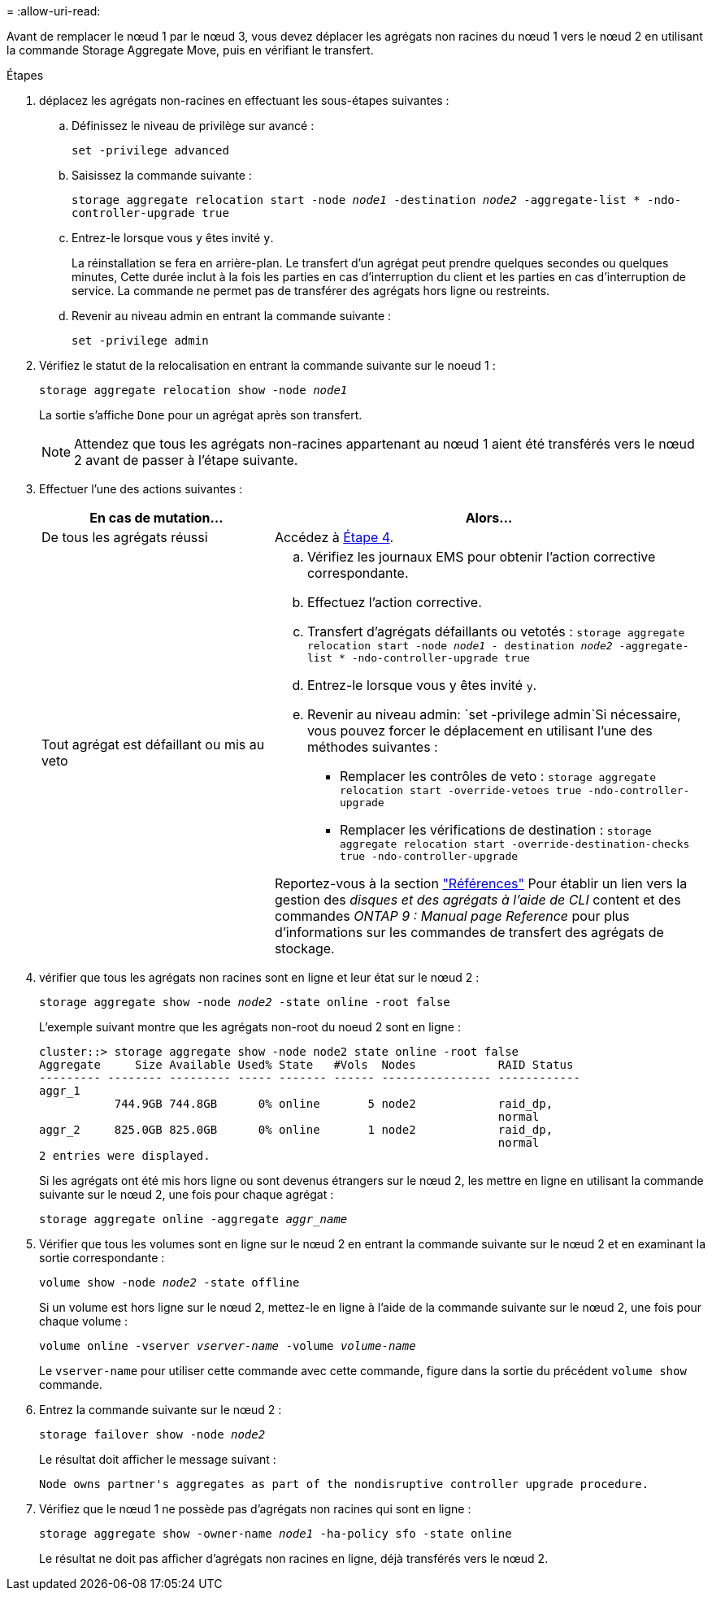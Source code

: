 = 
:allow-uri-read: 


Avant de remplacer le nœud 1 par le nœud 3, vous devez déplacer les agrégats non racines du nœud 1 vers le nœud 2 en utilisant la commande Storage Aggregate Move, puis en vérifiant le transfert.

.Étapes
. [[step1]]déplacez les agrégats non-racines en effectuant les sous-étapes suivantes :
+
.. Définissez le niveau de privilège sur avancé :
+
`set -privilege advanced`

.. Saisissez la commande suivante :
+
`storage aggregate relocation start -node _node1_ -destination _node2_ -aggregate-list * -ndo-controller-upgrade true`

.. Entrez-le lorsque vous y êtes invité `y`.
+
La réinstallation se fera en arrière-plan. Le transfert d'un agrégat peut prendre quelques secondes ou quelques minutes, Cette durée inclut à la fois les parties en cas d'interruption du client et les parties en cas d'interruption de service. La commande ne permet pas de transférer des agrégats hors ligne ou restreints.

.. Revenir au niveau admin en entrant la commande suivante :
+
`set -privilege admin`



. Vérifiez le statut de la relocalisation en entrant la commande suivante sur le noeud 1 :
+
`storage aggregate relocation show -node _node1_`

+
La sortie s'affiche `Done` pour un agrégat après son transfert.

+

NOTE: Attendez que tous les agrégats non-racines appartenant au nœud 1 aient été transférés vers le nœud 2 avant de passer à l'étape suivante.

. Effectuer l'une des actions suivantes :
+
[cols="35,65"]
|===
| En cas de mutation... | Alors... 


| De tous les agrégats réussi | Accédez à <<man_relocate_1_2_step4,Étape 4>>. 


| Tout agrégat est défaillant ou mis au veto  a| 
.. Vérifiez les journaux EMS pour obtenir l'action corrective correspondante.
.. Effectuez l'action corrective.
.. Transfert d'agrégats défaillants ou vetotés :
`storage aggregate relocation start -node _node1_ - destination _node2_ -aggregate-list * -ndo-controller-upgrade true`
.. Entrez-le lorsque vous y êtes invité `y`.
.. Revenir au niveau admin:
`set -privilege admin`Si nécessaire, vous pouvez forcer le déplacement en utilisant l'une des méthodes suivantes :
+
*** Remplacer les contrôles de veto :
`storage aggregate relocation start -override-vetoes true -ndo-controller-upgrade`
*** Remplacer les vérifications de destination :
`storage aggregate relocation start -override-destination-checks true -ndo-controller-upgrade`




Reportez-vous à la section link:other_references.html["Références"] Pour établir un lien vers la gestion des _disques et des agrégats à l'aide de CLI_ content et des commandes _ONTAP 9 : Manual page Reference_ pour plus d'informations sur les commandes de transfert des agrégats de stockage.

|===
. [[man_replace_1_2_step4]] vérifier que tous les agrégats non racines sont en ligne et leur état sur le nœud 2 :
+
`storage aggregate show -node _node2_ -state online -root false`

+
L'exemple suivant montre que les agrégats non-root du noeud 2 sont en ligne :

+
[listing]
----
cluster::> storage aggregate show -node node2 state online -root false
Aggregate     Size Available Used% State   #Vols  Nodes            RAID Status
--------- -------- --------- ----- ------- ------ ---------------- ------------
aggr_1
           744.9GB 744.8GB      0% online       5 node2            raid_dp,
                                                                   normal
aggr_2     825.0GB 825.0GB      0% online       1 node2            raid_dp,
                                                                   normal
2 entries were displayed.
----
+
Si les agrégats ont été mis hors ligne ou sont devenus étrangers sur le nœud 2, les mettre en ligne en utilisant la commande suivante sur le nœud 2, une fois pour chaque agrégat :

+
`storage aggregate online -aggregate _aggr_name_`

. Vérifier que tous les volumes sont en ligne sur le nœud 2 en entrant la commande suivante sur le nœud 2 et en examinant la sortie correspondante :
+
`volume show -node _node2_ -state offline`

+
Si un volume est hors ligne sur le nœud 2, mettez-le en ligne à l'aide de la commande suivante sur le nœud 2, une fois pour chaque volume :

+
`volume online -vserver _vserver-name_ -volume _volume-name_`

+
Le `vserver-name` pour utiliser cette commande avec cette commande, figure dans la sortie du précédent `volume show` commande.

. Entrez la commande suivante sur le nœud 2 :
+
`storage failover show -node _node2_`

+
Le résultat doit afficher le message suivant :

+
[listing]
----
Node owns partner's aggregates as part of the nondisruptive controller upgrade procedure.
----
. Vérifiez que le nœud 1 ne possède pas d'agrégats non racines qui sont en ligne :
+
`storage aggregate show -owner-name _node1_ -ha-policy sfo -state online`

+
Le résultat ne doit pas afficher d'agrégats non racines en ligne, déjà transférés vers le nœud 2.


